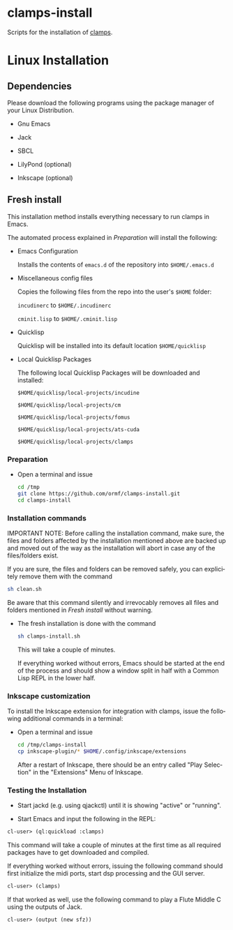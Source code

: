 #+LANGUAGE: de
#+OPTIONS: html5-fancy:t
#+OPTIONS: toc:nil
#+OPTIONS: tex:t
#+HTML_DOCTYPE: xhtml5
#+HTML_HEAD: <link rel="stylesheet" type="text/css" href="/home/orm/.config/emacs/org-mode/ox-custom/css/org-manual-style.css" />
#+INFOJS_OPT: path:scripts/org-info-de.js
#+LATEX_CLASS_OPTIONS: [a4paper]
#+LATEX: \setlength\parindent{0pt}
#+LATEX_HEADER: \usepackage[top=0.5cm, left=2cm, bottom=0.5cm, right=2cm]{geometry}
#+LATEX_HEADER: \usepackage{fontspec} % For loading fonts
#+LATEX_HEADER: \defaultfontfeatures{Mapping=tex-text}
#+LATEX_HEADER: \setmainfont[Scale=0.9]{Calibri}
#+LATEX_HEADER: \setsansfont[Scale=0.9]{Calibri}[Scale=MatchLowercase]
#+LATEX_HEADER: \setmonofont[Scale=0.7]{DejaVu Sans Mono}[Scale=MatchLowercase]

* clamps-install

  Scripts for the installation of [[https://github.com/ormf/clamps][clamps]].

* Linux Installation
** Dependencies
   Please download the following programs using the package manager
   of your Linux Distribution.

   - Gnu Emacs

   - Jack

   - SBCL

   - LilyPond (optional)

   - Inkscape (optional)
     
** Fresh install

   This installation method installs everything necessary to run
   clamps in Emacs.

   The automated process explained in [[Preparation]] will install the
   following:

   - Emacs Configuration

     Installs the contents of =emacs.d= of the repository into
     =$HOME/.emacs.d=

   - Miscellaneous config files

     Copies the following files from the repo into the user's =$HOME=
     folder:

     =incudinerc= to =$HOME/.incudinerc=

     =cminit.lisp= to =$HOME/.cminit.lisp=

   - Quicklisp

     Quicklisp will be installed into its default location
     =$HOME/quicklisp=
   
   - Local Quicklisp Packages

     The following local Quicklisp Packages will be downloaded and
     installed:

     =$HOME/quicklisp/local-projects/incudine=
   
     =$HOME/quicklisp/local-projects/cm=

     =$HOME/quicklisp/local-projects/fomus=
   
     =$HOME/quicklisp/local-projects/ats-cuda=

     =$HOME/quicklisp/local-projects/clamps=

*** Preparation

    - Open a terminal and issue
      #+BEGIN_SRC sh
        cd /tmp
        git clone https://github.com/ormf/clamps-install.git
        cd clamps-install
      #+END_SRC

*** Installation commands

    IMPORTANT NOTE: Before calling the installation command, make
    sure, the files and folders affected by the installation mentioned
    above are backed up and moved out of the way as the installation
    will abort in case any of the files/folders exist.

    If you are sure, the files and folders can be removed safely, you
    can explicitely remove them with the command

    #+BEGIN_SRC sh
      sh clean.sh
    #+END_SRC

    Be aware that this command silently and irrevocably removes all
    files and folders mentioned in [[Fresh install]] without warning.

    - The fresh installation is done with the command

      #+BEGIN_SRC sh
        sh clamps-install.sh
      #+END_SRC

      This will take a couple of minutes.

      If everything worked without errors, Emacs should be started at
      the end of the process and should show a window split in half
      with a Common Lisp REPL in the lower half.

*** Inkscape customization

    To install the Inkscape extension for integration with clamps,
    issue the following additional commands in a terminal:
    
    - Open a terminal and issue
      #+BEGIN_SRC sh
        cd /tmp/clamps-install
        cp inkscape-plugin/* $HOME/.config/inkscape/extensions
      #+END_SRC

      After a restart of Inkscape, there should be an entry called
      "Play Selection" in the "Extensions" Menu of Inkscape.

*** Testing the Installation

    - Start jackd (e.g. using qjackctl) until it is showing "active"
      or "running".

    - Start Emacs and input the following in the REPL:

    #+BEGIN_SRC lisp
      cl-user> (ql:quickload :clamps)
    #+END_SRC

    This command will take a couple of minutes at the first time as
    all required packages have to get downloaded and compiled.

    If everything worked without errors, issuing the following
    command should first initialize the midi ports, start dsp
    processing and the GUI server.

    #+BEGIN_SRC lisp
      cl-user> (clamps)
    #+END_SRC

    If that worked as well, use the following command to play a Flute
    Middle C using the outputs of Jack.

    #+BEGIN_SRC lisp
      cl-user> (output (new sfz))
    #+END_SRC
